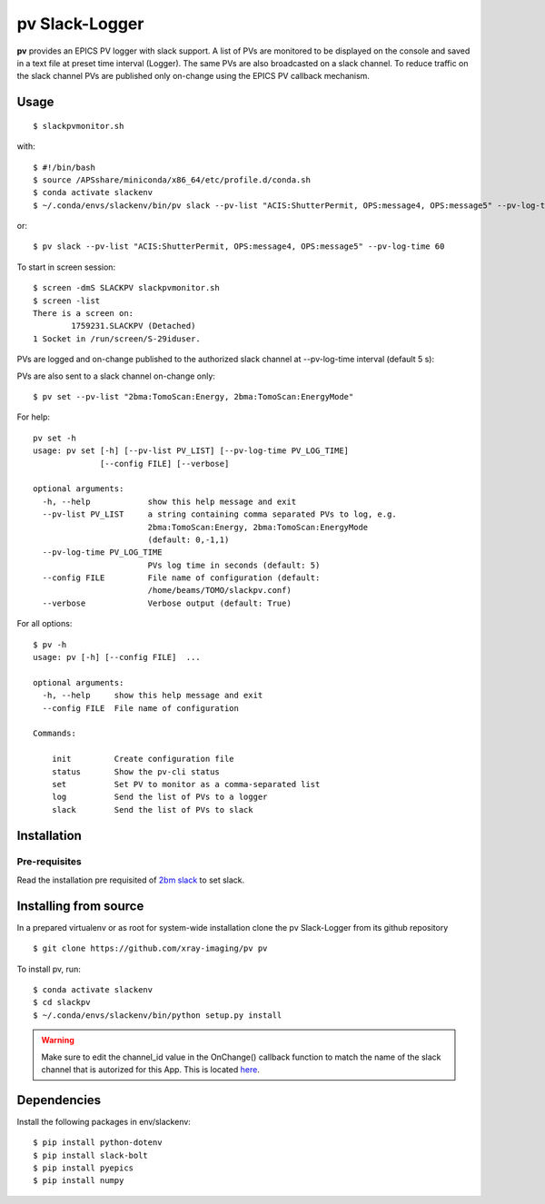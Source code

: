===============
pv Slack-Logger
===============

**pv** provides an EPICS PV logger with slack support. A list of PVs are monitored to be displayed on the console and saved in a text file at preset time interval (Logger). The same PVs are also broadcasted on a slack channel. To reduce traffic on the slack channel PVs are published only on-change using the EPICS PV callback mechanism.

Usage
=====

::

    $ slackpvmonitor.sh
    
with::

    $ #!/bin/bash
    $ source /APSshare/miniconda/x86_64/etc/profile.d/conda.sh
    $ conda activate slackenv
    $ ~/.conda/envs/slackenv/bin/pv slack --pv-list "ACIS:ShutterPermit, OPS:message4, OPS:message5" --pv-log-time 60  
    
    
or::

    $ pv slack --pv-list "ACIS:ShutterPermit, OPS:message4, OPS:message5" --pv-log-time 60


To start in screen session::

    $ screen -dmS SLACKPV slackpvmonitor.sh
    $ screen -list
    There is a screen on:
            1759231.SLACKPV (Detached)
    1 Socket in /run/screen/S-29iduser.


PVs are logged and on-change published to the authorized slack channel at --pv-log-time interval (default 5 s):

.. image:: docs/source/img/pv_log.png
    :width: 50%
    :align: center

PVs are also sent to a slack channel on-change only:

.. image:: docs/source/img/pv_slack.png
    :width: 50%
    :align: center

::

    $ pv set --pv-list "2bma:TomoScan:Energy, 2bma:TomoScan:EnergyMode"

For help::

    pv set -h
    usage: pv set [-h] [--pv-list PV_LIST] [--pv-log-time PV_LOG_TIME]
                  [--config FILE] [--verbose]

    optional arguments:
      -h, --help            show this help message and exit
      --pv-list PV_LIST     a string containing comma separated PVs to log, e.g.
                            2bma:TomoScan:Energy, 2bma:TomoScan:EnergyMode
                            (default: 0,-1,1)
      --pv-log-time PV_LOG_TIME
                            PVs log time in seconds (default: 5)
      --config FILE         File name of configuration (default:
                            /home/beams/TOMO/slackpv.conf)
      --verbose             Verbose output (default: True)

For all options::

    $ pv -h
    usage: pv [-h] [--config FILE]  ...

    optional arguments:
      -h, --help     show this help message and exit
      --config FILE  File name of configuration

    Commands:
      
        init         Create configuration file
        status       Show the pv-cli status
        set          Set PV to monitor as a comma-separated list
        log          Send the list of PVs to a logger
        slack        Send the list of PVs to slack

Installation
============

Pre-requisites
--------------

Read the installation pre requisited of `2bm slack <https://github.com/decarlof/2bm-slack>`_ to set slack.

Installing from source
======================

In a prepared virtualenv or as root for system-wide installation clone the 
pv Slack-Logger from its github repository

::

    $ git clone https://github.com/xray-imaging/pv pv

To install pv, run::

    $ conda activate slackenv
    $ cd slackpv
    $ ~/.conda/envs/slackenv/bin/python setup.py install

.. warning:: Make sure to edit the channel_id value in the OnChange() callback function to match the name of the slack channel that is autorized for this App. This is located `here <https://github.com/decarlof/pv/blob/e300de699e4daea9746606d29c14706a8b786332/pv/pv.py#L21>`_.




Dependencies
============

Install the following packages in env/slackenv::

    $ pip install python-dotenv
    $ pip install slack-bolt
    $ pip install pyepics
    $ pip install numpy
